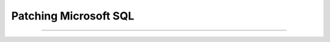.. _patch_sql:

----------------------
Patching Microsoft SQL
----------------------




+++++++++++++++++++++++
